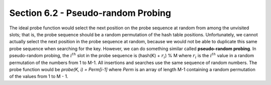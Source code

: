 Section 6.2 - Pseudo-random Probing
===================================

The ideal probe function would select the next position on the probe sequence at random from among the unvisited slots; that is, the probe sequence should be a random permutation of the hash table positions. Unfortunately, we cannot actually select the next position in the probe sequence at random, because we would not be able to duplicate this same probe sequence when searching for the key. However, we can do something similar called **pseudo-random probing**. In pseudo-random probing, the :math:`i^{th}` slot in the probe sequence is (hash(K) + :math:`r_i`) % M where :math:`r_i` is the :math:`i^{th}` value in a random permutation of the numbers from 1 to M-1. All insertions and searches use the same sequence of random numbers. The probe function would be *probe(K, i) = Perm[i-1]* where *Perm* is an array of length M-1 containing a random permutation of the values from 1 to M - 1.